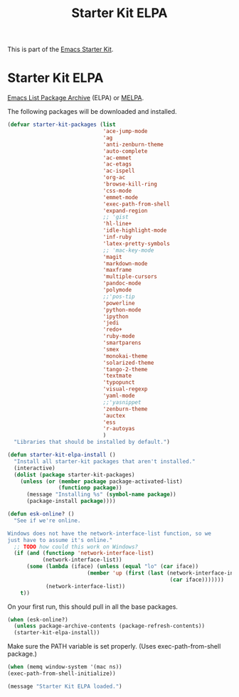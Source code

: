 #+TITLE: Starter Kit ELPA
#+OPTIONS: toc:nil num:nil ^:nil

This is part of the [[file:starter-kit.org][Emacs Starter Kit]].

* Starter Kit ELPA
[[http://tromey.com/elpa/][Emacs List Package Archive]] (ELPA) or [[http://melpa.milkbox.net][MELPA]].

The following packages will be downloaded and installed.

#+begin_src emacs-lisp
  (defvar starter-kit-packages (list
                                'ace-jump-mode
                                'ag
                                'anti-zenburn-theme
                                'auto-complete
                                'ac-emmet
                                'ac-etags
                                'ac-ispell
                                'org-ac
                                'browse-kill-ring
                                'css-mode
                                'emmet-mode
                                'exec-path-from-shell
                                'expand-region
                                ;; 'gist
                                'hl-line+
                                'idle-highlight-mode
                                'inf-ruby
                                'latex-pretty-symbols
                                ;; 'mac-key-mode
                                'magit
                                'markdown-mode
                                'maxframe
                                'multiple-cursors
                                'pandoc-mode
                                'polymode
                                ;;'pos-tip
                                'powerline
                                'python-mode
                                'ipython
                                'jedi
                                'redo+
                                'ruby-mode
                                'smartparens
                                'smex
                                'monokai-theme
                                'solarized-theme
                                'tango-2-theme
                                'textmate
                                'typopunct
                                'visual-regexp
                                'yaml-mode
                                ;;'yasnippet
                                'zenburn-theme
                                'auctex
                                'ess
                                'r-autoyas
                                )
    "Libraries that should be installed by default.")
#+end_src

#+begin_src emacs-lisp
(defun starter-kit-elpa-install ()
  "Install all starter-kit packages that aren't installed."
  (interactive)
  (dolist (package starter-kit-packages)
    (unless (or (member package package-activated-list)
                (functionp package))
      (message "Installing %s" (symbol-name package))
      (package-install package))))
#+end_src

#+begin_src emacs-lisp
(defun esk-online? ()
  "See if we're online.

Windows does not have the network-interface-list function, so we
just have to assume it's online."
  ;; TODO how could this work on Windows?
  (if (and (functionp 'network-interface-list)
           (network-interface-list))
      (some (lambda (iface) (unless (equal "lo" (car iface))
                         (member 'up (first (last (network-interface-info
                                                   (car iface)))))))
            (network-interface-list))
    t))
#+end_src

On your first run, this should pull in all the base packages.
#+begin_src emacs-lisp
(when (esk-online?)
  (unless package-archive-contents (package-refresh-contents))
  (starter-kit-elpa-install))
#+end_src

Make sure the PATH variable is set properly. (Uses exec-path-from-shell package.)
#+source: fix-path
#+begin_src emacs-lisp
  (when (memq window-system '(mac ns))
  (exec-path-from-shell-initialize))
#+end_src
#+source: message-line
#+begin_src emacs-lisp
  (message "Starter Kit ELPA loaded.")
#+end_src
